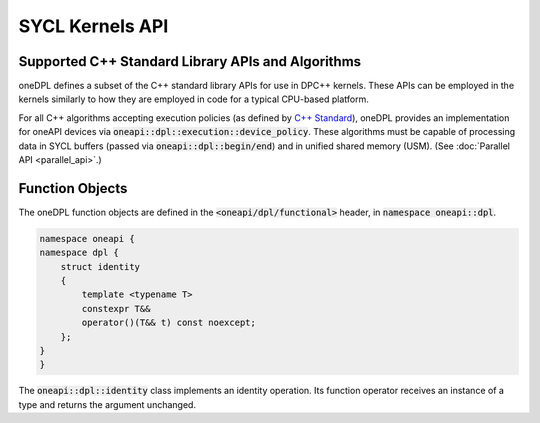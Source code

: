 .. SPDX-FileCopyrightText: 2019-2022 Intel Corporation
..
.. SPDX-License-Identifier: CC-BY-4.0

SYCL Kernels API
----------------

Supported C++ Standard Library APIs and Algorithms
++++++++++++++++++++++++++++++++++++++++++++++++++

oneDPL defines a subset of the C++ standard library APIs for use in DPC++ kernels. These APIs
can be employed in the kernels similarly to how they are employed in code for a typical
CPU-based platform.

For all C++ algorithms accepting execution policies (as defined by `C++ Standard`_), oneDPL provides
an implementation for oneAPI devices via :code:`oneapi::dpl::execution::device_policy`. These algorithms
must be capable of processing data in SYCL buffers (passed via :code:`oneapi::dpl::begin/end`)
and in unified shared memory (USM). (See :doc:`Parallel API <parallel_api>`.)

.. _`C++ Standard`: https://isocpp.org/std/the-standard

Function Objects
++++++++++++++++

The oneDPL function objects are defined in the :code:`<oneapi/dpl/functional>` header,
in :code:`namespace oneapi::dpl`.

.. code:: cpp

    namespace oneapi {
    namespace dpl {
        struct identity
        {
            template <typename T>
            constexpr T&&
            operator()(T&& t) const noexcept;
        };
    }
    }

The :code:`oneapi::dpl::identity` class implements an identity operation. Its function operator 
receives an instance of a type and returns the argument unchanged.